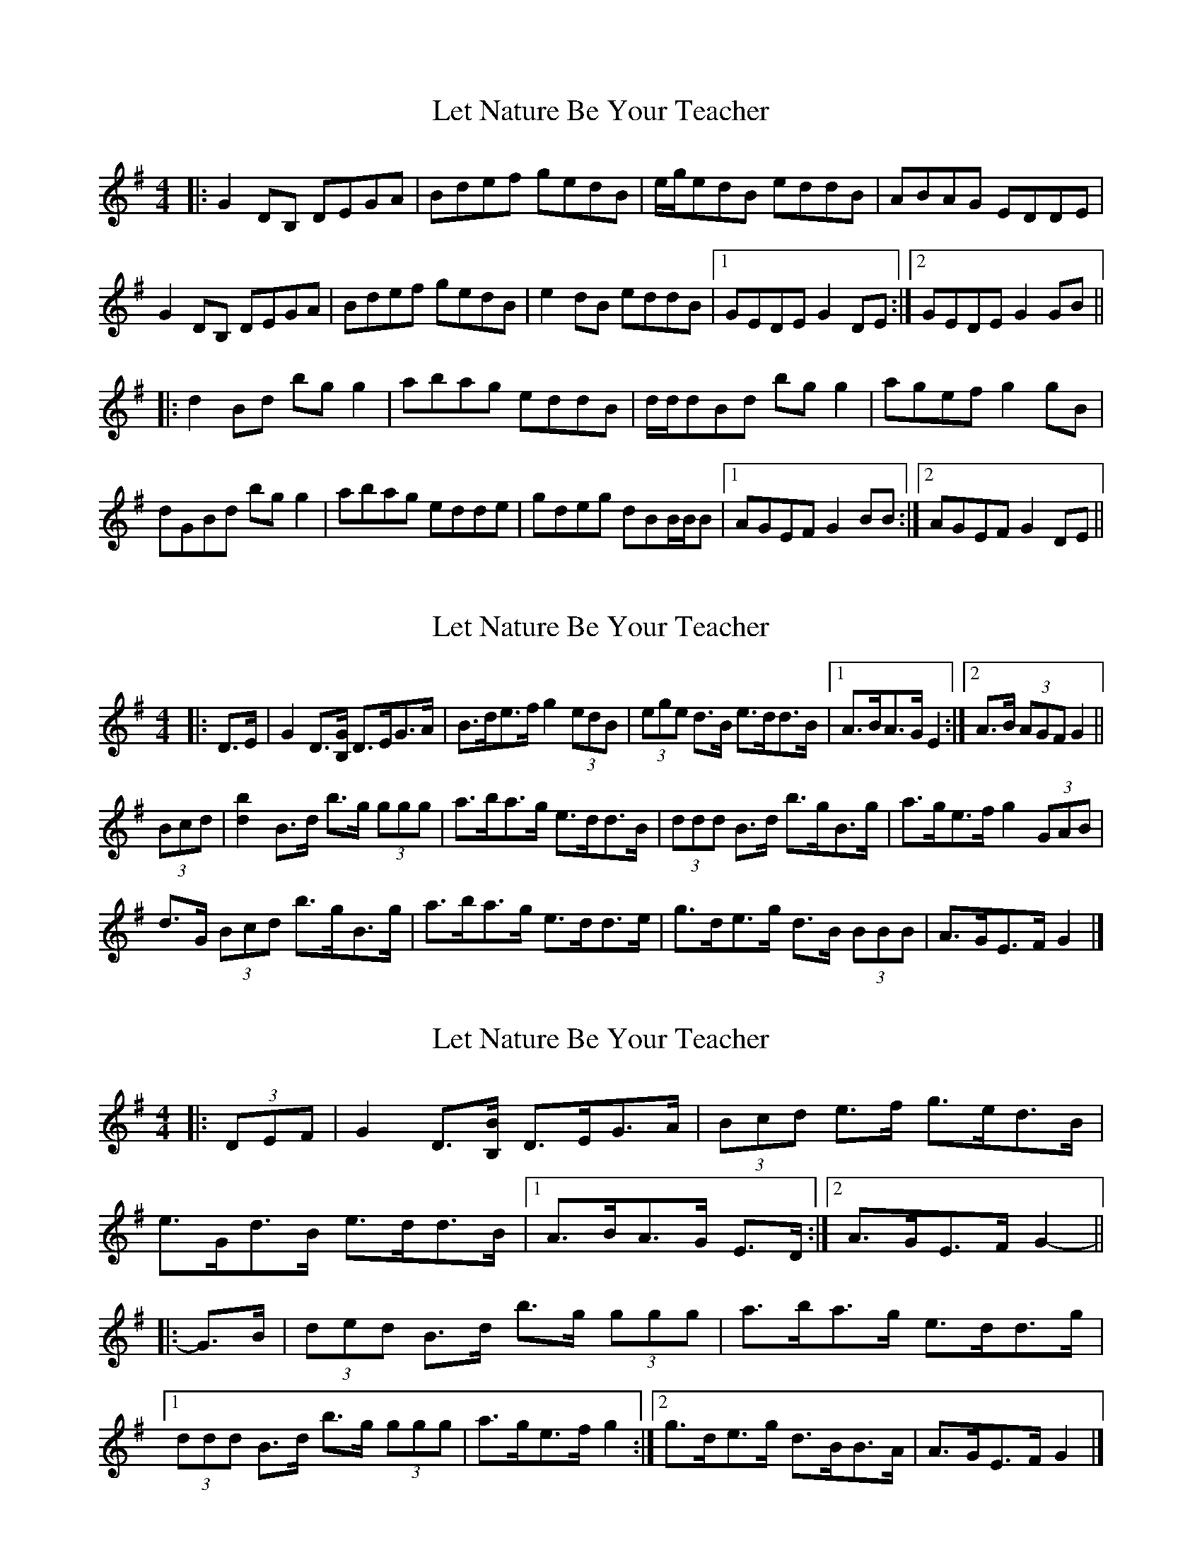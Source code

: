 X: 1
T: Let Nature Be Your Teacher
Z: FIDDLE4
S: https://thesession.org/tunes/11565#setting11565
R: barndance
M: 4/4
L: 1/8
K: Gmaj
|: G2 DB, DEGA | Bdef gedB | e/g/edB eddB | ABAG EDDE |
G2 DB, DEGA | Bdef gedB | e2 dB eddB |1 GEDE G2 DE :|2 GEDE G2 GB ||
|: d2 Bd bg g2 | abag eddB | d/d/dBd bg g2 | agef g2 gB |
dGBd bg g2 | abag edde | gdeg dBB/B/B |1 AGEF G2 BB :|2 AGEF G2 DE ||
X: 2
T: Let Nature Be Your Teacher
Z: ceolachan
S: https://thesession.org/tunes/11565#setting23840
R: barndance
M: 4/4
L: 1/8
K: Gmaj
|: D>E |G2 D>[B,G] D>EG>A | B>de>f g2 (3edB |\
(3ege d>B e>dd>B |[1 A>BA>G E2 :|[2 A>B (3AGF G2 ||
(3Bcd |[d2b2] B>d b>g (3ggg | a>ba>g e>dd>B |\
(3ddd B>d b>gB>g | a>ge>f g2 (3GAB |
d>G (3Bcd b>gB>g | a>ba>g e>dd>e |\
g>de>g d>B (3BBB | A>GE>F G2 |]
X: 3
T: Let Nature Be Your Teacher
Z: ceolachan
S: https://thesession.org/tunes/11565#setting23841
R: barndance
M: 4/4
L: 1/8
K: Gmaj
|: (3DEF |G2 D3/[B,/B/] D>EG>A | (3Bcd e>f g>ed>B |
e>Gd>B e>dd>B |[1 A>BA>G E>D :|[2 A>GE>F G2- ||
|: G>B |(3ded B>d b>g (3ggg | a>ba>g e>dd>g |
[1 (3ddd B>d b>g (3ggg | a>ge>f g2 :|\
[2 g>de>g d>BB>A | A>GE>F G2 |]
